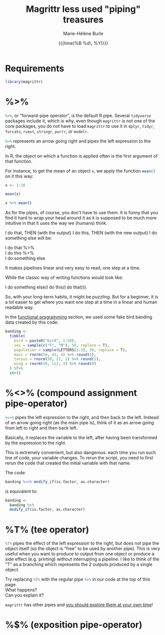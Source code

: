 #+OPTIONS: title:t date:t author:t email:t
#+OPTIONS: toc:t h:6 num:nil |:t todo:nil
#+OPTIONS: *:t -:t ::t <:t \n:t e:t creator:nil
#+OPTIONS: f:t inline:t tasks:t tex:t timestamp:t
#+OPTIONS: html-preamble:t html-postamble:nil

#+PROPERTY: header-args:R :session R:purrr :eval no :exports code :tangle yes :comments link

#+TITLE:   Magrittr less used "piping" treasures
#+DATE:	  {{{time(%B %d\, %Y)}}}
#+AUTHOR:  Marie-Hélène Burle
#+CREATOR: Simon Fraser University, Research Commons
#+EMAIL:   msb2@sfu.ca

* Requirements

#+BEGIN_SRC R
library(magrittr)
#+END_SRC

* %>%

src_R[:eval no]{%>%}, or "forward-pipe operator", is the default R pipe. Several src_R[:eval no]{tidyverse} packages include it, which is why, even though src_R[:eval no]{magrittr} is not one of the core packages, you do not have to load src_R[:eval no]{magrittr} to use it in src_R[:eval no]{dplyr}, src_R[:eval no]{tidyr}, src_R[:eval no]{forcats}, src_R[:eval no]{rvest}, src_R[:eval no]{stringr}, src_R[:eval no]{purrr}, or src_R[:eval no]{modelr}.

src_R[:eval no]{%>%} represents an arrow going right and pipes the left expression to the right.

In R, the object on which a function is applied often is the first argument of that function.

For instance, to get the mean of an object src_R[:eval no]{x}, we apply the function src_R[:eval no]{mean()} on it this way:

#+BEGIN_SRC R
x <- 1:10
#+END_SRC

#+BEGIN_SRC R
mean(x)
#+END_SRC

#+BEGIN_SRC R
x %>% mean()
#+END_SRC


As for the pipes, of course, you don't have to use them. It is funny that you find it hard to wrap your head around it as it is supposed to be much more intuitive in that it uses the way we (humans) think.

I do that, THEN (with the output) I do this, THEN (with the new output) I do something else will be:

I do that %>%
I do this %>%
I do something else

It makes pipelines linear and very easy to read, one step at a time.

While the classic way of writing functions would look like:

I do something else(I do this(I do that))).

So, with your long-term habits, it might be puzzling. But for a beginner, it is a lot easier to get where you want one step at a time in a linear and human readable way.




In the [[https://prosoitos.github.io/r_resources/functional-programming_with-answers][functional programming]] section, we used some fake bird banding data created by this code:

#+BEGIN_SRC R
banding <-
  tibble(
    bird = paste0("bird", 1:50),
    sex = sample(c("F", "M"), 50, replace = T),
    population = sample(LETTERS[1:3], 50, replace = T),
    mass = rnorm(50, 43, 4) %>% round(1),
    tarsus = rnorm(50, 27, 1) %>% round(1),
    wing = rnorm(50, 112, 3) %>% round(0)
  ) %T>% 
  str()
#+END_SRC

* %<>% (compound assignment pipe-operator)

src_R[:eval no]{%<>%} pipes the left expression to the right, and then back to the left. Instead of an arrow going right (as the main pipe is), think of it as an arrow going from left to right and then back left.

#+BEGIN_RED
Basically, it replaces the variable to the left, after having been transformed by the expression to the right.

This is extremely convenient, but also dangerous: each time you run such line of code, your variable changes. To rerun the script, you need to first rerun the code that created the initial variable with that name.
#+END_RED

The code:

#+BEGIN_SRC R
banding %<>% modify_if(is.factor, as.character)
#+END_SRC

is equivalent to:

#+BEGIN_SRC R
banding <-
  banding %>%
  modify_if(is.factor, as.character)
#+END_SRC

* %T% (tee operator)

src_R[:eval no]{%T%} pipes the effect of the left expression to the right, but does not pipe the object itself (so the object is "free" to be used by another pipe). This is very useful when you want to produce to output from one object or produce a side effect (e.g. printing) without interrupting a pipeline. I like to think of the "T" as a branching which represents the 2 outputs produced by a single object.

#+BEGIN_VERBATIM
Try replacing src_R[:eval no]{%T%} with the regular pipe src_R[:eval no]{%>%} in our code at the top of this page.
What happens?
Can you explain it?
#+END_VERBATIM

#+BEGIN_RED
src_R[:eval no]{magrittr} has other pipes and [[https://github.com/tidyverse/magrittr][you should explore them at your own time]]!
#+END_RED

* %$% (exposition pipe-operator)


